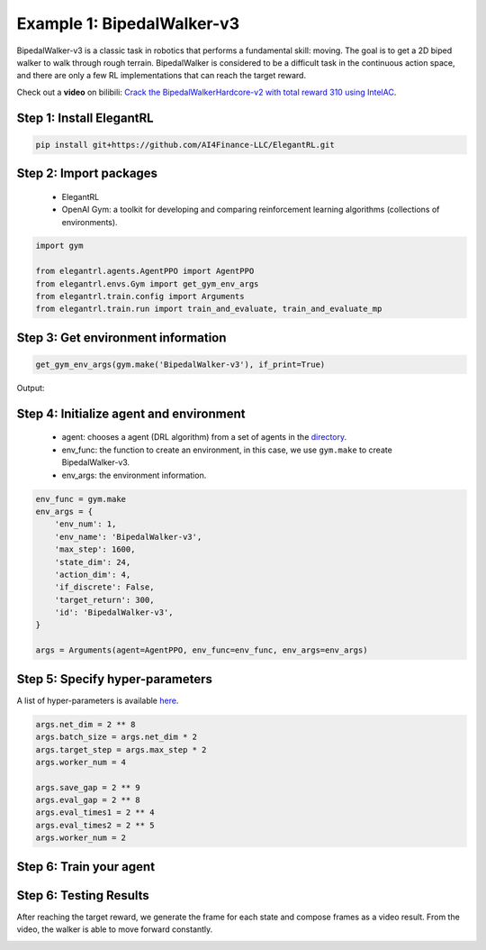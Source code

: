Example 1: BipedalWalker-v3
===============================

BipedalWalker-v3 is a classic task in robotics that performs a fundamental skill: moving. The goal is to get a 2D biped walker to walk through rough terrain. BipedalWalker is considered to be a difficult task in the continuous action space, and there are only a few RL implementations that can reach the target reward.

Check out a **video** on bilibili: `Crack the BipedalWalkerHardcore-v2 with total reward 310 using IntelAC <https://www.bilibili.com/video/BV1wi4y187tC>`_.

Step 1: Install ElegantRL
------------------------------

.. code-block:: python
   
     pip install git+https://github.com/AI4Finance-LLC/ElegantRL.git
  
Step 2: Import packages
-------------------------------

   - ElegantRL
   
   - OpenAI Gym: a toolkit for developing and comparing reinforcement learning algorithms (collections of environments).
   
.. code-block:: python
   
   import gym

   from elegantrl.agents.AgentPPO import AgentPPO
   from elegantrl.envs.Gym import get_gym_env_args
   from elegantrl.train.config import Arguments
   from elegantrl.train.run import train_and_evaluate, train_and_evaluate_mp

Step 3: Get environment information
--------------------------------------------------

.. code-block:: python
   
   get_gym_env_args(gym.make('BipedalWalker-v3'), if_print=True)
   

Output: 

.. example-code::

   env_args = {
       'env_num': 1,
       'env_name': 'BipedalWalker-v3',
       'max_step': 1600,
       'state_dim': 24,
       'action_dim': 4,
       'if_discrete': False,
       'target_return': 300,
   }


Step 4: Initialize agent and environment
---------------------------------------------

   - agent: chooses a agent (DRL algorithm) from a set of agents in the `directory <https://github.com/AI4Finance-Foundation/ElegantRL/tree/master/elegantrl/agents>`_.
   
   - env_func: the function to create an environment, in this case, we use ``gym.make`` to create BipedalWalker-v3.
   
   - env_args: the environment information.

.. code-block:: python
   
   env_func = gym.make
   env_args = {
       'env_num': 1,
       'env_name': 'BipedalWalker-v3',
       'max_step': 1600,
       'state_dim': 24,
       'action_dim': 4,
       'if_discrete': False,
       'target_return': 300,
       'id': 'BipedalWalker-v3',
   }

   args = Arguments(agent=AgentPPO, env_func=env_func, env_args=env_args)

Step 5: Specify hyper-parameters
----------------------------------------

A list of hyper-parameters is available `here <https://elegantrl.readthedocs.io/en/latest/api/config.html>`_.

.. code-block:: python

   args.net_dim = 2 ** 8
   args.batch_size = args.net_dim * 2
   args.target_step = args.max_step * 2
   args.worker_num = 4

   args.save_gap = 2 ** 9
   args.eval_gap = 2 ** 8
   args.eval_times1 = 2 ** 4
   args.eval_times2 = 2 ** 5
   args.worker_num = 2
   

Step 6: Train your agent
----------------------------------------


Step 6: Testing Results
----------------------------------------

After reaching the target reward, we generate the frame for each state and compose frames as a video result. From the video, the walker is able to move forward constantly.

.. code-block:: python
   :linenos:

      for i in range(1024):
          frame = gym_env.render('rgb_array')
          cv2.imwrite(f'{save_dir}/{i:06}.png', frame)

          states = torch.as_tensor((state,), dtype=torch.float32, device=device)
          actions = agent.act(states)
          action = actions.detach().cpu().numpy()[0]
          next_state, reward, done, _ = env.step(action)
          if done:
              state = env.reset()
          else:
              state = next_state

.. image:: ../images/BipedalWalker-v3_1.gif
.. image:: ../images/BipedalWalker-v3_2.gif
